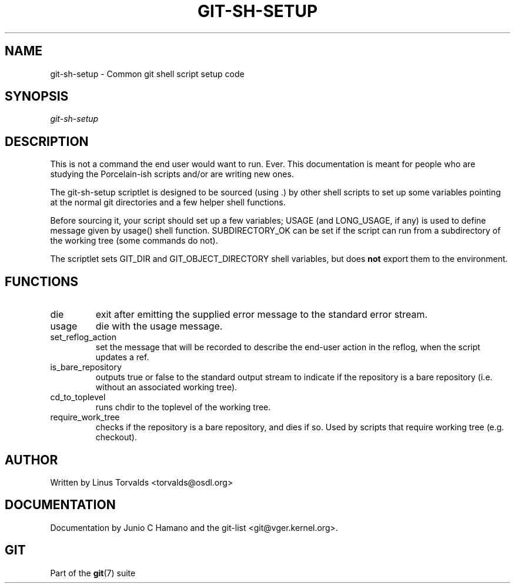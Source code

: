 .\" ** You probably do not want to edit this file directly **
.\" It was generated using the DocBook XSL Stylesheets (version 1.69.1).
.\" Instead of manually editing it, you probably should edit the DocBook XML
.\" source for it and then use the DocBook XSL Stylesheets to regenerate it.
.TH "GIT\-SH\-SETUP" "1" "07/19/2007" "Git 1.5.3.rc2.19.gc4fba" "Git Manual"
.\" disable hyphenation
.nh
.\" disable justification (adjust text to left margin only)
.ad l
.SH "NAME"
git\-sh\-setup \- Common git shell script setup code
.SH "SYNOPSIS"
\fIgit\-sh\-setup\fR
.SH "DESCRIPTION"
This is not a command the end user would want to run. Ever. This documentation is meant for people who are studying the Porcelain\-ish scripts and/or are writing new ones.

The git\-sh\-setup scriptlet is designed to be sourced (using .) by other shell scripts to set up some variables pointing at the normal git directories and a few helper shell functions.

Before sourcing it, your script should set up a few variables; USAGE (and LONG_USAGE, if any) is used to define message given by usage() shell function. SUBDIRECTORY_OK can be set if the script can run from a subdirectory of the working tree (some commands do not).

The scriptlet sets GIT_DIR and GIT_OBJECT_DIRECTORY shell variables, but does \fBnot\fR export them to the environment.
.SH "FUNCTIONS"
.TP
die
exit after emitting the supplied error message to the standard error stream.
.TP
usage
die with the usage message.
.TP
set_reflog_action
set the message that will be recorded to describe the end\-user action in the reflog, when the script updates a ref.
.TP
is_bare_repository
outputs true or false to the standard output stream to indicate if the repository is a bare repository (i.e. without an associated working tree).
.TP
cd_to_toplevel
runs chdir to the toplevel of the working tree.
.TP
require_work_tree
checks if the repository is a bare repository, and dies if so. Used by scripts that require working tree (e.g. checkout).
.SH "AUTHOR"
Written by Linus Torvalds <torvalds@osdl.org>
.SH "DOCUMENTATION"
Documentation by Junio C Hamano and the git\-list <git@vger.kernel.org>.
.SH "GIT"
Part of the \fBgit\fR(7) suite

